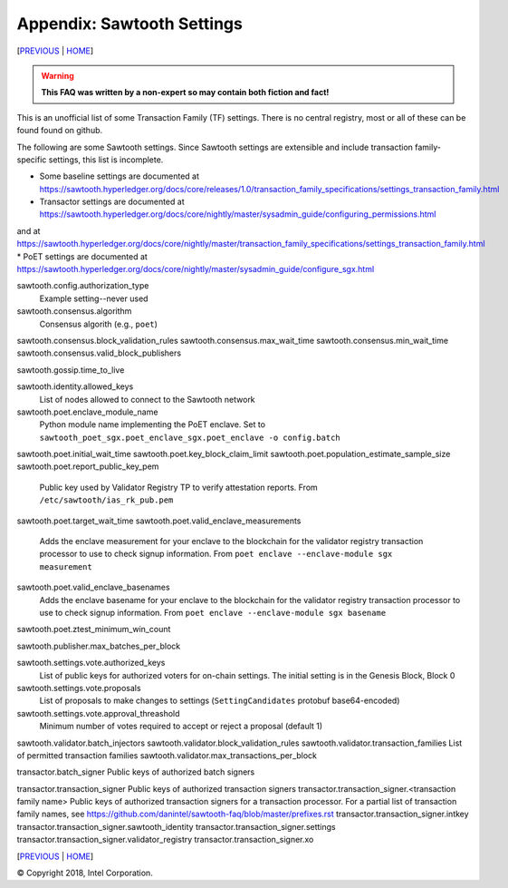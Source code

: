 Appendix: Sawtooth Settings
==================
[PREVIOUS_ | HOME_]

.. contents::

.. Warning::
   **This FAQ was written by a non-expert so may contain both fiction and fact!**

This is an unofficial list of some Transaction Family (TF) settings.
There is no central registry, most or all of these can be found found on github.

The following are some Sawtooth settings.
Since Sawtooth settings are extensible and include transaction family-specific settings, this list is incomplete.

* Some baseline settings are documented at https://sawtooth.hyperledger.org/docs/core/releases/1.0/transaction_family_specifications/settings_transaction_family.html
* Transactor settings are documented at https://sawtooth.hyperledger.org/docs/core/nightly/master/sysadmin_guide/configuring_permissions.html
and at
https://sawtooth.hyperledger.org/docs/core/nightly/master/transaction_family_specifications/settings_transaction_family.html
* PoET settings are documented at https://sawtooth.hyperledger.org/docs/core/nightly/master/sysadmin_guide/configure_sgx.html

sawtooth.config.authorization_type
    Example setting--never used

sawtooth.consensus.algorithm
    Consensus algorith (e.g., ``poet``)
sawtooth.consensus.block_validation_rules
sawtooth.consensus.max_wait_time
sawtooth.consensus.min_wait_time
sawtooth.consensus.valid_block_publishers

sawtooth.gossip.time_to_live

sawtooth.identity.allowed_keys
    List of nodes allowed to connect to the Sawtooth network

sawtooth.poet.enclave_module_name
	Python module name implementing the PoET enclave.  Set to ``sawtooth_poet_sgx.poet_enclave_sgx.poet_enclave -o config.batch``
sawtooth.poet.initial_wait_time
sawtooth.poet.key_block_claim_limit
sawtooth.poet.population_estimate_sample_size
sawtooth.poet.report_public_key_pem
    Public key used by Validator Registry TP to verify attestation reports. From ``/etc/sawtooth/ias_rk_pub.pem``
sawtooth.poet.target_wait_time
sawtooth.poet.valid_enclave_measurements
    Adds the enclave measurement for your enclave to the blockchain for the validator registry transaction processor to use to check signup information. From ``poet enclave --enclave-module sgx measurement``
sawtooth.poet.valid_enclave_basenames
	Adds the enclave basename for your enclave to the blockchain for the validator registry transaction processor to use to check signup information. From ``poet enclave --enclave-module sgx basename``
sawtooth.poet.ztest_minimum_win_count

sawtooth.publisher.max_batches_per_block

sawtooth.settings.vote.authorized_keys
    List of public keys for authorized voters for on-chain settings. The initial setting is in the Genesis Block, Block 0
sawtooth.settings.vote.proposals
    List of proposals to make changes to settings (``SettingCandidates`` protobuf base64-encoded)
sawtooth.settings.vote.approval_threashold
    Minimum number of votes required to accept or reject a proposal (default 1)

sawtooth.validator.batch_injectors
sawtooth.validator.block_validation_rules
sawtooth.validator.transaction_families List of permitted transaction families
sawtooth.validator.max_transactions_per_block

transactor.batch_signer Public keys of authorized batch signers

transactor.transaction_signer Public keys of authorized transaction signers
transactor.transaction_signer.<transaction family name> Public keys of authorized transaction signers for a transaction processor.  For a partial list of transaction family names, see https://github.com/danintel/sawtooth-faq/blob/master/prefixes.rst 
transactor.transaction_signer.intkey
transactor.transaction_signer.sawtooth_identity
transactor.transaction_signer.settings
transactor.transaction_signer.validator_registry
transactor.transaction_signer.xo

[PREVIOUS_ | HOME_]

.. _PREVIOUS: prefixes.rst
.. _HOME: README.rst

© Copyright 2018, Intel Corporation.
